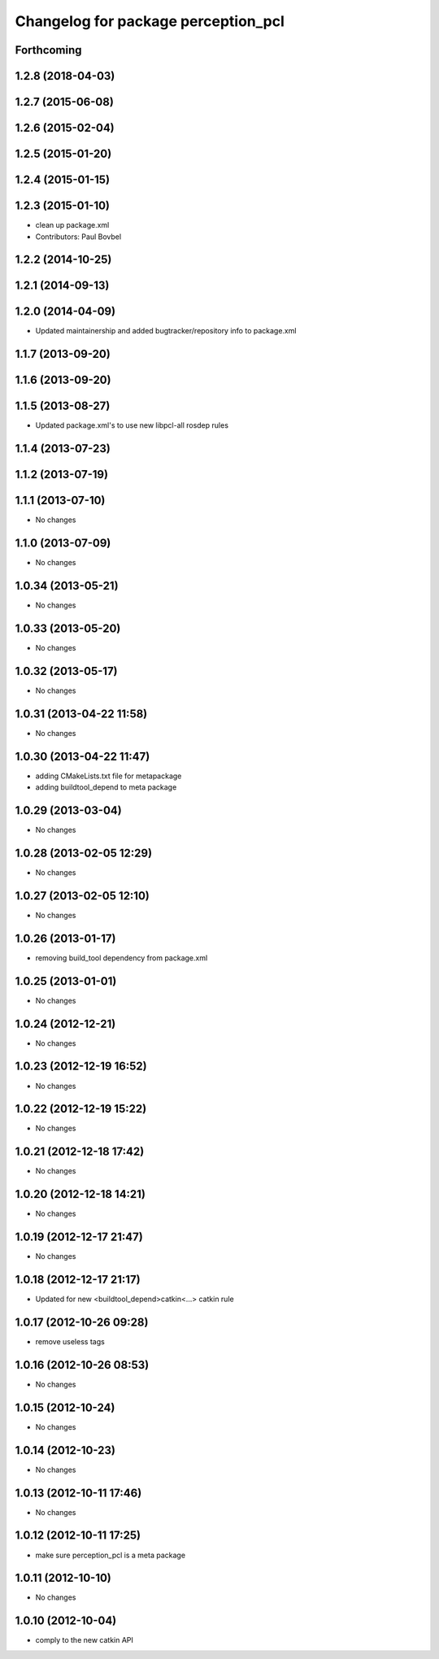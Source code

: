 ^^^^^^^^^^^^^^^^^^^^^^^^^^^^^^^^^^^^
Changelog for package perception_pcl
^^^^^^^^^^^^^^^^^^^^^^^^^^^^^^^^^^^^

Forthcoming
-----------

1.2.8 (2018-04-03)
------------------

1.2.7 (2015-06-08)
------------------

1.2.6 (2015-02-04)
------------------

1.2.5 (2015-01-20)
------------------

1.2.4 (2015-01-15)
------------------

1.2.3 (2015-01-10)
------------------
* clean up package.xml
* Contributors: Paul Bovbel

1.2.2 (2014-10-25)
------------------

1.2.1 (2014-09-13)
------------------

1.2.0 (2014-04-09)
------------------
* Updated maintainership and added bugtracker/repository info to package.xml

1.1.7 (2013-09-20)
------------------

1.1.6 (2013-09-20)
------------------

1.1.5 (2013-08-27)
------------------
* Updated package.xml's to use new libpcl-all rosdep rules

1.1.4 (2013-07-23)
------------------

1.1.2 (2013-07-19)
------------------

1.1.1 (2013-07-10)
------------------
* No changes

1.1.0 (2013-07-09)
------------------
* No changes

1.0.34 (2013-05-21)
-------------------
* No changes

1.0.33 (2013-05-20)
-------------------
* No changes

1.0.32 (2013-05-17)
-------------------
* No changes

1.0.31 (2013-04-22 11:58)
-------------------------
* No changes

1.0.30 (2013-04-22 11:47)
-------------------------
* adding CMakeLists.txt file for metapackage
* adding buildtool_depend to meta package

1.0.29 (2013-03-04)
-------------------
* No changes

1.0.28 (2013-02-05 12:29)
-------------------------
* No changes

1.0.27 (2013-02-05 12:10)
-------------------------
* No changes

1.0.26 (2013-01-17)
-------------------
* removing build_tool dependency from package.xml

1.0.25 (2013-01-01)
-------------------
* No changes

1.0.24 (2012-12-21)
-------------------
* No changes

1.0.23 (2012-12-19 16:52)
-------------------------
* No changes

1.0.22 (2012-12-19 15:22)
-------------------------
* No changes

1.0.21 (2012-12-18 17:42)
-------------------------
* No changes

1.0.20 (2012-12-18 14:21)
-------------------------
* No changes

1.0.19 (2012-12-17 21:47)
-------------------------
* No changes

1.0.18 (2012-12-17 21:17)
-------------------------
* Updated for new <buildtool_depend>catkin<...> catkin rule

1.0.17 (2012-10-26 09:28)
-------------------------
* remove useless tags

1.0.16 (2012-10-26 08:53)
-------------------------
* No changes

1.0.15 (2012-10-24)
-------------------
* No changes

1.0.14 (2012-10-23)
-------------------
* No changes

1.0.13 (2012-10-11 17:46)
-------------------------
* No changes

1.0.12 (2012-10-11 17:25)
-------------------------
* make sure perception_pcl is a meta package

1.0.11 (2012-10-10)
-------------------
* No changes

1.0.10 (2012-10-04)
-------------------
* comply to the new catkin API
